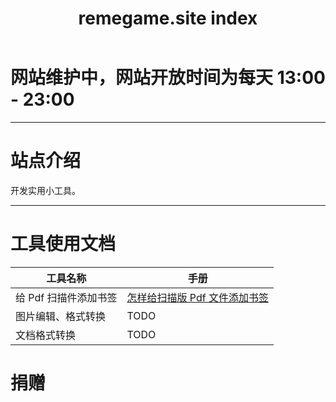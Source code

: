 # -*- coding: utf-8; -*-
#+title: remegame.site index

* 网站维护中，网站开放时间为每天 13:00 - 23:00

-----

* 站点介绍
  开发实用小工具。

-----

* 工具使用文档

  | 工具名称              | 手册                         |
  |----------------------+-----------------------------|
  | 给 Pdf 扫描件添加书签 | [[file:pdf_content_how_to.org::*怎样给扫描版 Pdf 文件添加书签][怎样给扫描版 Pdf 文件添加书签]] |
  | 图片编辑、格式转换    | TODO                        |
  | 文档格式转换          | TODO                        |

* 捐赠
  [[file:./images/fkm.jpg]]
